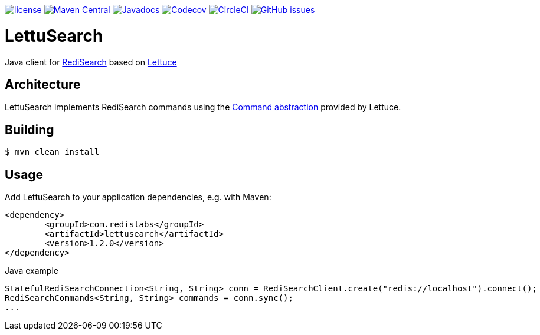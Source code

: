--
https://github.com/RediSearch/lettusearch[image:https://img.shields.io/github/license/RediSearch/lettusearch.svg[license]]
https://maven-badges.herokuapp.com/maven-central/com.redislabs/lettusearch[image:https://maven-badges.herokuapp.com/maven-central/com.redislabs/lettusearch/badge.svg[Maven Central]]
https://www.javadoc.io/doc/com.redislabs/lettusearch[image:https://www.javadoc.io/badge/com.redislabs/lettusearch.svg[Javadocs]]
https://codecov.io/gh/RediSearch/lettusearch[image:https://codecov.io/gh/RediSearch/lettusearch/branch/master/graph/badge.svg[Codecov]]
https://circleci.com/gh/RediSearch/lettusearch/tree/master[image:https://circleci.com/gh/RediSearch/lettusearch/tree/master.svg?style=svg[CircleCI]]
https://github.com/RediSearch/lettusearch/releases/latest[image:https://img.shields.io/github/release/RediSearch/lettusearch.svg[GitHub issues]]
--

= LettuSearch
:source-highlighter: coderay
:icons: font

Java client for https://redisearch.io[RediSearch] based on https://lettuce.io[Lettuce]

== Architecture
LettuSearch implements RediSearch commands using the https://lettuce.io/core/5.0.1.RELEASE/reference/#_custom_commands[Command abstraction] provided by Lettuce.

== Building
[source,shell]
----
$ mvn clean install
----

== Usage
Add LettuSearch to your application dependencies, e.g. with Maven:
[source,xml]
----
<dependency>
	<groupId>com.redislabs</groupId>
	<artifactId>lettusearch</artifactId>
	<version>1.2.0</version>
</dependency>
----

.Java example
[source,java]
----
StatefulRediSearchConnection<String, String> conn = RediSearchClient.create("redis://localhost").connect();
RediSearchCommands<String, String> commands = conn.sync();
...
----